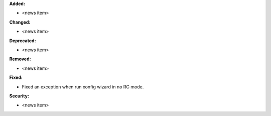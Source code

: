 **Added:**

* <news item>

**Changed:**

* <news item>

**Deprecated:**

* <news item>

**Removed:**

* <news item>

**Fixed:**

* Fixed an exception when run xonfig wizard in no RC mode.

**Security:**

* <news item>
